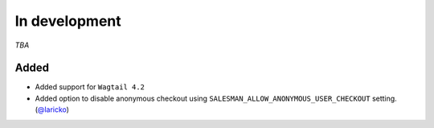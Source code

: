 #####
In development
#####

*TBA*

Added
-----

- Added support for ``Wagtail 4.2``
- Added option to disable anonymous checkout using ``SALESMAN_ALLOW_ANONYMOUS_USER_CHECKOUT`` setting. (`@laricko <https://github.com/laricko>`_)
